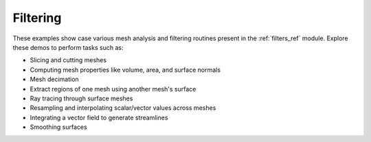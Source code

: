Filtering
---------

These examples show case various mesh analysis and filtering routines present
in the :ref:`filters_ref` module. Explore these demos to perform tasks such as:

* Slicing and cutting meshes
* Computing mesh properties like volume, area, and surface normals
* Mesh decimation
* Extract regions of one mesh using another mesh's surface
* Ray tracing through surface meshes
* Resampling and interpolating scalar/vector values across meshes
* Integrating a vector field to generate streamlines
* Smoothing surfaces
